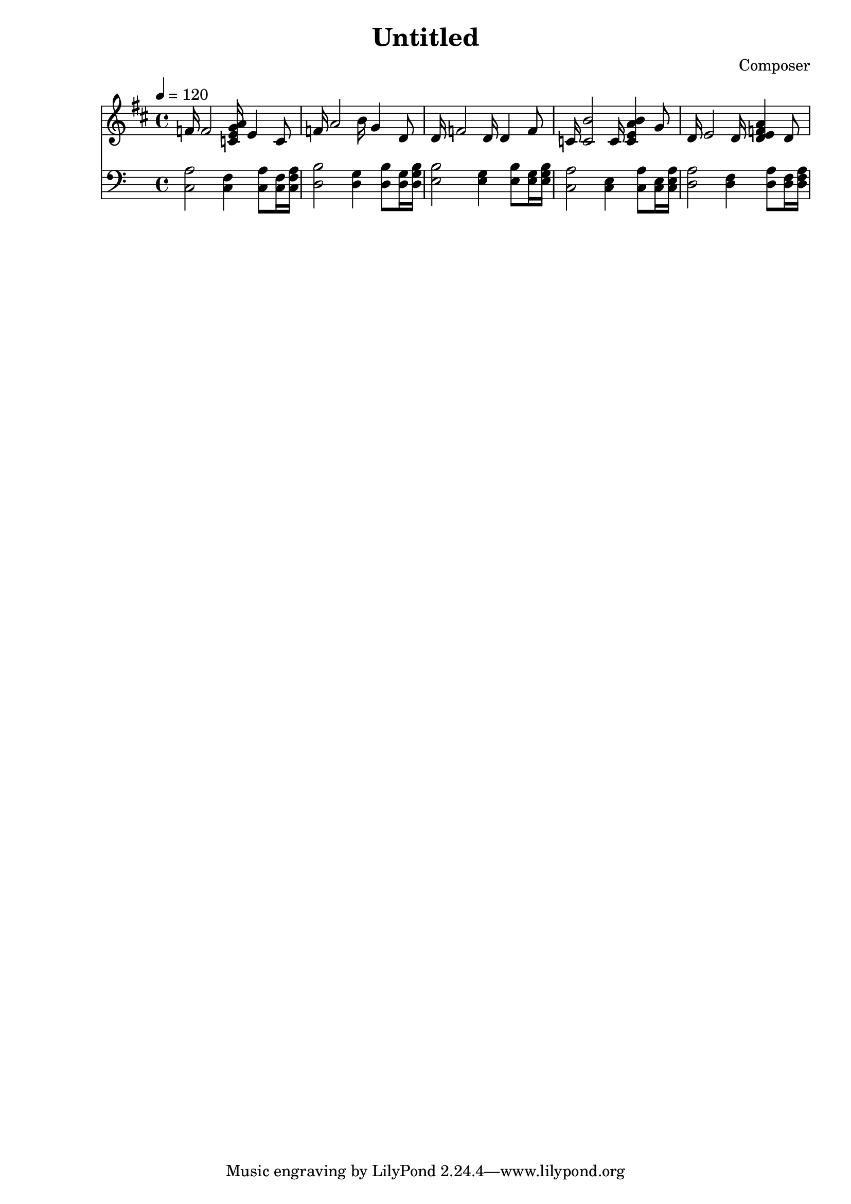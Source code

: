 \header {
  title = "Untitled"
  composer = "Composer"
}

\score {
  <<
  \new Staff { \clef "treble" \key d \major \time 4/4 
               \tempo 4 = 120
f'16  f'2  <c'  e'  g'  a'  >16  e'4  c'8  
f'16  a'2  b'16  g'4  <d'  >8  
d'16  <f'  >2  d'16  d'4  f'8  
c'16  <c'  b'  >2  c'16  <e'  a'  b'  c'  >4  g'8  
d'16  e'2  d'16  <a'  d'  e'  f'  >4  d'8  
  

  }
  \new Staff { \clef "bass" 

<c a>2  <c f>4  <c a>8  <c f>16  <c f a>16  
<d b>2  <d g>4  <d b>8  <d g>16  <d g b>16  
<e b>2  <e g>4  <e b>8  <e g>16  <e g b>16  
<c a>2  <c e>4  <c a>8  <c e>16  <c e a>16  
<d a>2  <d f>4  <d a>8  <d f>16  <d f a>16  

}
>>

  \layout {}
  \midi {}
}